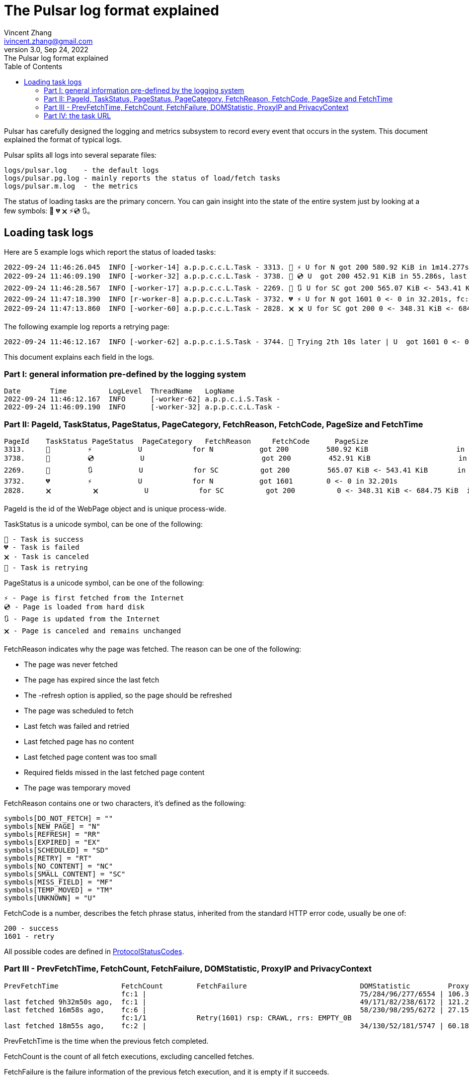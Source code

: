 = The Pulsar log format explained
Vincent Zhang <ivincent.zhang@gmail.com>
3.0, Sep 24, 2022: The Pulsar log format explained
:toc:
:icons: font
:url-quickref: https://docs.asciidoctor.org/asciidoc/latest/syntax-quick-reference/

Pulsar has carefully designed the logging and metrics subsystem to record every event that occurs in the system. This document explained the format of typical logs.

Pulsar splits all logs into several separate files:

----
logs/pulsar.log    - the default logs
logs/pulsar.pg.log - mainly reports the status of load/fetch tasks
logs/pulsar.m.log  - the metrics
----

The status of loading tasks are the primary concern. You can gain insight into the state of the entire system just by looking at a few symbols: 💯 💔 🗙 ⚡💿 🔃。

== Loading task logs

Here are 5 example logs which report the status of loaded tasks:

[source,composer log,options="nowrap"]
----
2022-09-24 11:46:26.045  INFO [-worker-14] a.p.p.c.c.L.Task - 3313. 💯 ⚡ U for N got 200 580.92 KiB in 1m14.277s, fc:1 | 75/284/96/277/6554 | 106.32.12.75 | 3xBpaR2 | https://www.walmart.com/ip/Restored-iPhone-7-32GB-Black-T-Mobile-Refurbished/329207863 -expires PT24H -ignoreFailure -itemExpires PT1M -outLinkSelector a[href~=/ip/] -parse -requireSize 300000
2022-09-24 11:46:09.190  INFO [-worker-32] a.p.p.c.c.L.Task - 3738. 💯 💿 U  got 200 452.91 KiB in 55.286s, last fetched 9h32m50s ago, fc:1 | 49/171/82/238/6172 | 121.205.220.179 | https://www.walmart.com/ip/Boost-Mobile-Apple-iPhone-SE-2-Cell-Phone-Black-64GB-Prepaid-Smartphone/490934488 -expires PT24H -ignoreFailure -itemExpires PT1M -outLinkSelector a[href~=/ip/] -parse -requireSize 300000
2022-09-24 11:46:28.567  INFO [-worker-17] a.p.p.c.c.L.Task - 2269. 💯 🔃 U for SC got 200 565.07 KiB <- 543.41 KiB in 1m22.767s, last fetched 16m58s ago, fc:6 | 58/230/98/295/6272 | 27.158.125.76 | 9uwu602 | https://www.walmart.com/ip/Straight-Talk-Apple-iPhone-11-64GB-Purple-Prepaid-Smartphone/356345388?variantFieldId=actual_color -expires PT24H -ignoreFailure -itemExpires PT1M -outLinkSelector a[href~=/ip/] -parse -requireSize 300000
2022-09-24 11:47:18.390  INFO [r-worker-8] a.p.p.c.c.L.Task - 3732. 💔 ⚡ U for N got 1601 0 <- 0 in 32.201s, fc:1/1 Retry(1601) rsp: CRAWL, rrs: EMPTY_0B | 2zYxg52 | https://www.walmart.com/ip/Apple-iPhone-7-256GB-Jet-Black-AT-T-Locked-Smartphone-Grade-B-Used/182353175?variantFieldId=actual_color -expires PT24H -ignoreFailure -itemExpires PT1M -outLinkSelector a[href~=/ip/] -parse -requireSize 300000
2022-09-24 11:47:13.860  INFO [-worker-60] a.p.p.c.c.L.Task - 2828. 🗙 🗙 U for SC got 200 0 <- 348.31 KiB <- 684.75 KiB in 0s, last fetched 18m55s ago, fc:2 | 34/130/52/181/5747 | 60.184.124.232 | 11zTa0r2 | https://www.walmart.com/ip/Walmart-Family-Mobile-Apple-iPhone-11-64GB-Black-Prepaid-Smartphone/209201965?athbdg=L1200 -expires PT24H -ignoreFailure -itemExpires PT1M -outLinkSelector a[href~=/ip/] -parse -requireSize 300000
----

The following example log reports a retrying page:

[source,composer log,options="nowrap"]
----
2022-09-24 11:46:12.167  INFO [-worker-62] a.p.p.c.i.S.Task - 3744. 🤺 Trying 2th 10s later | U  got 1601 0 <- 0 in 1m0.612s, last fetched 10s ago, fc:1/1 Retry(1601) rsp: CRAWL | https://www.walmart.com/ip/iPhone-7-128GB-Silver-Boost-Mobile-Used-Grade-B/662547852
----

This document explains each field in the logs.

=== Part I: general information pre-defined by the logging system

[source,composer log,options="nowrap"]
----
Date       Time          LogLevel  ThreadName   LogName
2022-09-24 11:46:12.167  INFO      [-worker-62] a.p.p.c.i.S.Task -
2022-09-24 11:46:09.190  INFO      [-worker-32] a.p.p.c.c.L.Task -
----

=== Part II: PageId, TaskStatus, PageStatus, PageCategory, FetchReason, FetchCode, PageSize and FetchTime

[source,composer log,options="nowrap"]
----
PageId    TaskStatus PageStatus  PageCategory   FetchReason     FetchCode      PageSize                        FetchTime
3313.     💯         ⚡           U            for N           got 200         580.92 KiB                     in 1m14.277s
3738.     💯         💿           U                            got 200         452.91 KiB                     in 55.286s
2269.     💯         🔃           U            for SC          got 200         565.07 KiB <- 543.41 KiB       in 1m22.767s
3732.     💔         ⚡           U            for N           got 1601        0 <- 0 in 32.201s
2828.     🗙          🗙           U            for SC          got 200          0 <- 348.31 KiB <- 684.75 KiB  in 0s
----

PageId is the id of the WebPage object and is unique process-wide.

TaskStatus is a unicode symbol, can be one of the following:

    💯 - Task is success
    💔 - Task is failed
    🗙 - Task is canceled
    🤺 - Task is retrying

PageStatus is a unicode symbol, can be one of the following:

    ⚡ - Page is first fetched from the Internet
    💿 - Page is loaded from hard disk
    🔃 - Page is updated from the Internet
    🗙 - Page is canceled and remains unchanged

FetchReason indicates why the page was fetched. The reason can be one of the following:

- The page was never fetched
- The page has expired since the last fetch
- The -refresh option is applied, so the page should be refreshed
- The page was scheduled to fetch
- Last fetch was failed and retried
- Last fetched page has no content
- Last fetched page content was too small
- Required fields missed in the last fetched page content
- The page was temporary moved

FetchReason contains one or two characters, it's defined as the following:

    symbols[DO_NOT_FETCH] = ""
    symbols[NEW_PAGE] = "N"
    symbols[REFRESH] = "RR"
    symbols[EXPIRED] = "EX"
    symbols[SCHEDULED] = "SD"
    symbols[RETRY] = "RT"
    symbols[NO_CONTENT] = "NC"
    symbols[SMALL_CONTENT] = "SC"
    symbols[MISS_FIELD] = "MF"
    symbols[TEMP_MOVED] = "TM"
    symbols[UNKNOWN] = "U"

FetchCode is a number, describes the fetch phrase status, inherited from the standard HTTP error code, usually be one of:

    200 - success
    1601 - retry

All possible codes are defined in link:pulsar-persist/src/main/java/ai/platon/pulsar/persist/metadata/ProtocolStatusCodes.java[ProtocolStatusCodes].

=== Part III - PrevFetchTime, FetchCount, FetchFailure, DOMStatistic, ProxyIP and PrivacyContext

[source,composer log,options="nowrap"]
----
PrevFetchTime               FetchCount        FetchFailure                           DOMStatistic         ProxyIP           PrivacyContext
                            fc:1 |                                                   75/284/96/277/6554 | 106.32.12.75    | 3xBpaR2
last fetched 9h32m50s ago,  fc:1 |                                                   49/171/82/238/6172 | 121.205.220.179
last fetched 16m58s ago,    fc:6 |                                                   58/230/98/295/6272 | 27.158.125.76   | 9uwu602
                            fc:1/1            Retry(1601) rsp: CRAWL, rrs: EMPTY_0B                                       | 2zYxg52
last fetched 18m55s ago,    fc:2 |                                                   34/130/52/181/5747 | 60.184.124.232  | 11zTa0r2
----

PrevFetchTime is the time when the previous fetch completed.

FetchCount is the count of all fetch executions, excluding cancelled fetches.

FetchFailure is the failure information of the previous fetch execution, and it is empty if it succeeds.

DOMStatistic contains simple statistics on the HTML document, which are calculated using javascript in a real browser, the format can be one of the following:

    58/230/98/295/6272
    58/230/98/295/6272 (i/a/nm/st/h)

where

    i:  anchor count in the HTML document
    a:  image count
    nm: number count
    st: small text count
    h:  scroll height of the document in pexels

DOMStatistic shows whether the page was fetched correctly, for example, a fully loaded page is usually higher than 5,000 pixels, and pages below this value may need to be re-fetched.

For the other fields, such as ProxyIP, PrivacyContext, no need to explain.

=== Part IV: the task URL

[source,composer log,options="nowrap"]
----
URL
https://www.walmart.com/ip/329207863 -expires PT24H -ignoreFailure -itemExpires PT1M -outLinkSelector a[href~=/ip/] -parse -requireSize 300000
https://www.walmart.com/ip/490934488 -expires PT24H -ignoreFailure -itemExpires PT1M -outLinkSelector a[href~=/ip/] -parse -requireSize 300000
https://www.walmart.com/ip/356345388 -expires PT24H -ignoreFailure -itemExpires PT1M -outLinkSelector a[href~=/ip/] -parse -requireSize 300000
https://www.walmart.com/ip/182353175 -expires PT24H -ignoreFailure -itemExpires PT1M -outLinkSelector a[href~=/ip/] -parse -requireSize 300000
https://www.walmart.com/ip/209201965 -expires PT24H -ignoreFailure -itemExpires PT1M -outLinkSelector a[href~=/ip/] -parse -requireSize 300000
----

URL field is the url to fetch. The url can be followed by load arguments, or load options, check link:docs/concepts.adoc#_load_options[Load Options] for details.
